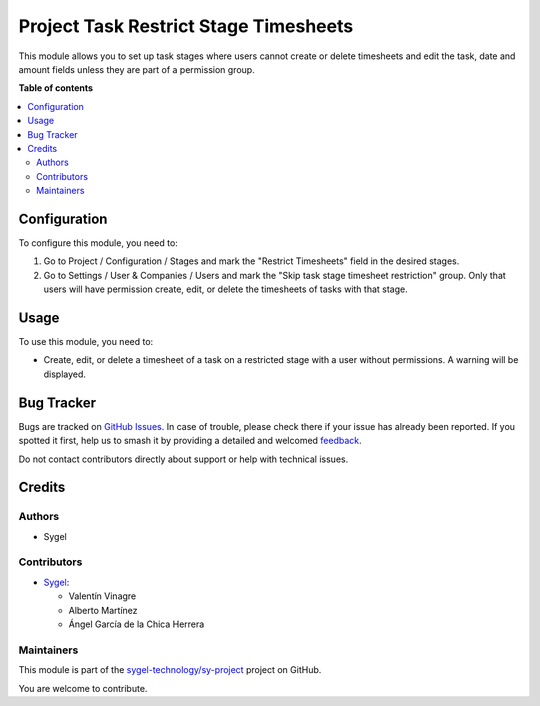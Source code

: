 ======================================
Project Task Restrict Stage Timesheets
======================================

.. 
   !!!!!!!!!!!!!!!!!!!!!!!!!!!!!!!!!!!!!!!!!!!!!!!!!!!!
   !! This file is generated by oca-gen-addon-readme !!
   !! changes will be overwritten.                   !!
   !!!!!!!!!!!!!!!!!!!!!!!!!!!!!!!!!!!!!!!!!!!!!!!!!!!!
   !! source digest: sha256:db9f904c1471c4b10b9f7cc6bbd5853db2ad721b39e2f385cb67a023726479cb
   !!!!!!!!!!!!!!!!!!!!!!!!!!!!!!!!!!!!!!!!!!!!!!!!!!!!

.. |badge1| image:: https://img.shields.io/badge/maturity-Beta-yellow.png
    :target: https://odoo-community.org/page/development-status
    :alt: Beta
.. |badge2| image:: https://img.shields.io/badge/licence-AGPL--3-blue.png
    :target: http://www.gnu.org/licenses/agpl-3.0-standalone.html
    :alt: License: AGPL-3
.. |badge3| image:: https://img.shields.io/badge/github-sygel--technology%2Fsy--project-lightgray.png?logo=github
    :target: https://github.com/sygel-technology/sy-project/tree/16.0/project_task_restrict_stage_timesheets
    :alt: sygel-technology/sy-project

|badge1| |badge2| |badge3|

This module allows you to set up task stages where users cannot create or delete timesheets and edit the task, date and amount fields 
unless they are part of a permission group.

**Table of contents**

.. contents::
   :local:

Configuration
=============

To configure this module, you need to:

#. Go to Project / Configuration / Stages and mark the "Restrict Timesheets" field in the desired stages.
#. Go to Settings / User & Companies / Users and mark the "Skip task stage timesheet restriction" group.
   Only that users will have permission create, edit, or delete the timesheets of tasks with that stage.

Usage
=====

To use this module, you need to:

* Create, edit, or delete a timesheet of a task on a restricted stage with a user without permissions. A warning will be displayed.

Bug Tracker
===========

Bugs are tracked on `GitHub Issues <https://github.com/sygel-technology/sy-project/issues>`_.
In case of trouble, please check there if your issue has already been reported.
If you spotted it first, help us to smash it by providing a detailed and welcomed
`feedback <https://github.com/sygel-technology/sy-project/issues/new?body=module:%20project_task_restrict_stage_timesheets%0Aversion:%2016.0%0A%0A**Steps%20to%20reproduce**%0A-%20...%0A%0A**Current%20behavior**%0A%0A**Expected%20behavior**>`_.

Do not contact contributors directly about support or help with technical issues.

Credits
=======

Authors
~~~~~~~

* Sygel

Contributors
~~~~~~~~~~~~

* `Sygel <https://www.sygel.es>`__:

  * Valentín Vinagre
  * Alberto Martínez
  * Ángel García de la Chica Herrera

Maintainers
~~~~~~~~~~~

This module is part of the `sygel-technology/sy-project <https://github.com/sygel-technology/sy-project/tree/16.0/project_task_restrict_stage_timesheets>`_ project on GitHub.

You are welcome to contribute.
